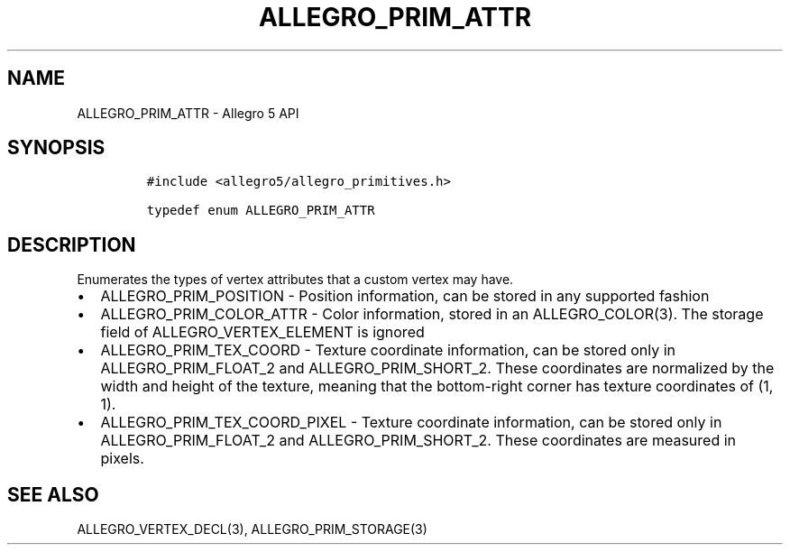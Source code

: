 .TH ALLEGRO_PRIM_ATTR 3 "" "Allegro reference manual"
.SH NAME
.PP
ALLEGRO_PRIM_ATTR - Allegro 5 API
.SH SYNOPSIS
.IP
.nf
\f[C]
#include\ <allegro5/allegro_primitives.h>

typedef\ enum\ ALLEGRO_PRIM_ATTR
\f[]
.fi
.SH DESCRIPTION
.PP
Enumerates the types of vertex attributes that a custom vertex may have.
.IP \[bu] 2
ALLEGRO_PRIM_POSITION - Position information, can be stored in any
supported fashion
.IP \[bu] 2
ALLEGRO_PRIM_COLOR_ATTR - Color information, stored in an
ALLEGRO_COLOR(3).
The storage field of ALLEGRO_VERTEX_ELEMENT is ignored
.IP \[bu] 2
ALLEGRO_PRIM_TEX_COORD - Texture coordinate information, can be stored
only in ALLEGRO_PRIM_FLOAT_2 and ALLEGRO_PRIM_SHORT_2.
These coordinates are normalized by the width and height of the texture,
meaning that the bottom-right corner has texture coordinates of (1, 1).
.IP \[bu] 2
ALLEGRO_PRIM_TEX_COORD_PIXEL - Texture coordinate information, can be
stored only in ALLEGRO_PRIM_FLOAT_2 and ALLEGRO_PRIM_SHORT_2.
These coordinates are measured in pixels.
.SH SEE ALSO
.PP
ALLEGRO_VERTEX_DECL(3), ALLEGRO_PRIM_STORAGE(3)
